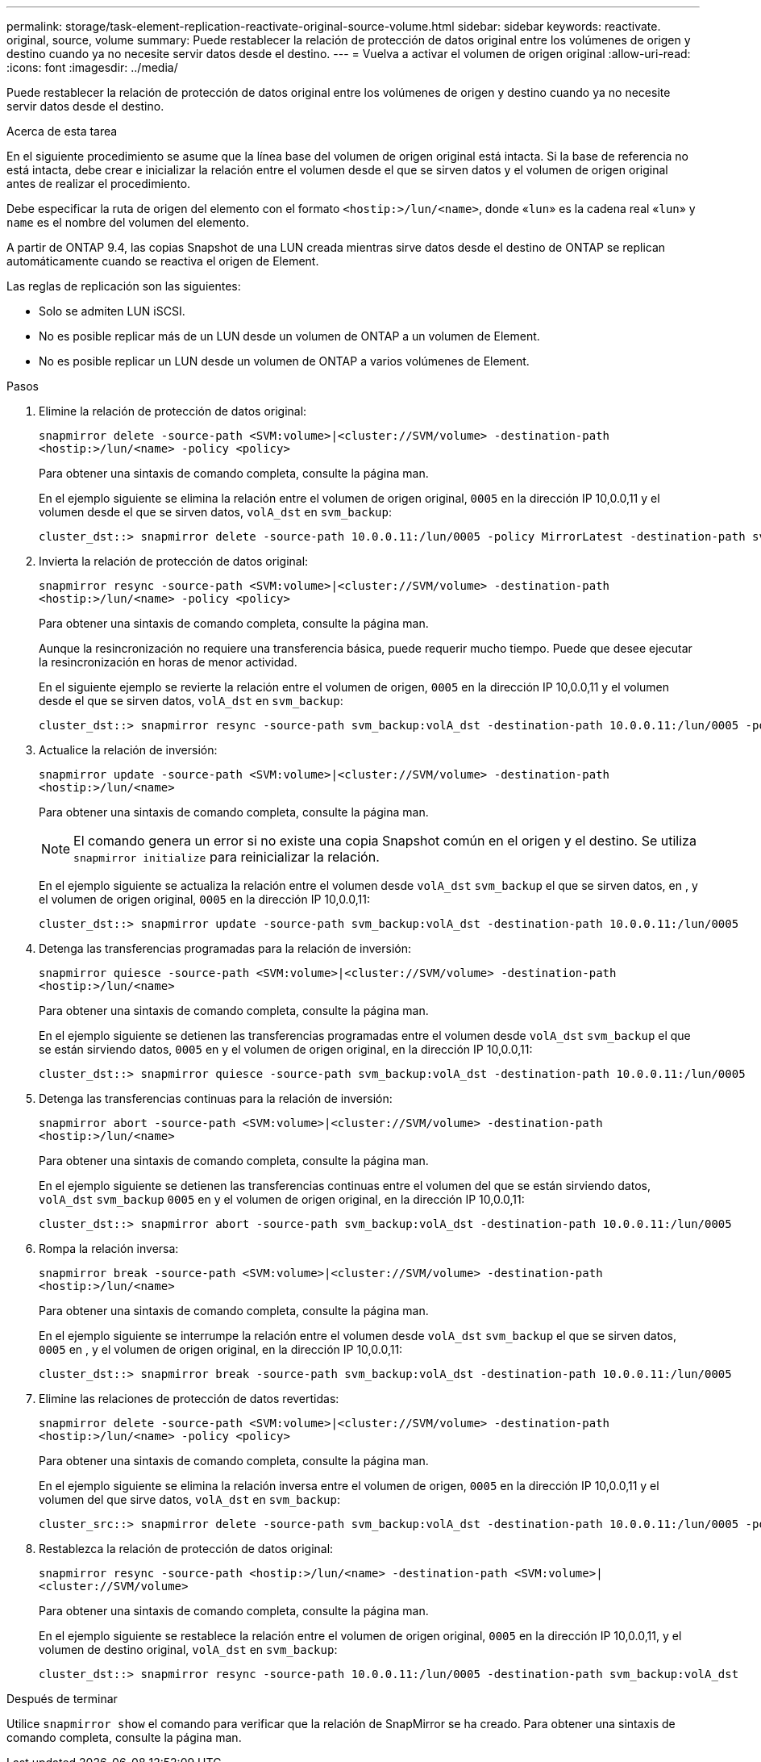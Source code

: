 ---
permalink: storage/task-element-replication-reactivate-original-source-volume.html 
sidebar: sidebar 
keywords: reactivate. original, source, volume 
summary: Puede restablecer la relación de protección de datos original entre los volúmenes de origen y destino cuando ya no necesite servir datos desde el destino. 
---
= Vuelva a activar el volumen de origen original
:allow-uri-read: 
:icons: font
:imagesdir: ../media/


[role="lead"]
Puede restablecer la relación de protección de datos original entre los volúmenes de origen y destino cuando ya no necesite servir datos desde el destino.

.Acerca de esta tarea
En el siguiente procedimiento se asume que la línea base del volumen de origen original está intacta. Si la base de referencia no está intacta, debe crear e inicializar la relación entre el volumen desde el que se sirven datos y el volumen de origen original antes de realizar el procedimiento.

Debe especificar la ruta de origen del elemento con el formato `<hostip:>/lun/<name>`, donde «`lun`» es la cadena real «`lun`» y `name` es el nombre del volumen del elemento.

A partir de ONTAP 9.4, las copias Snapshot de una LUN creada mientras sirve datos desde el destino de ONTAP se replican automáticamente cuando se reactiva el origen de Element.

Las reglas de replicación son las siguientes:

* Solo se admiten LUN iSCSI.
* No es posible replicar más de un LUN desde un volumen de ONTAP a un volumen de Element.
* No es posible replicar un LUN desde un volumen de ONTAP a varios volúmenes de Element.


.Pasos
. Elimine la relación de protección de datos original:
+
`snapmirror delete -source-path <SVM:volume>|<cluster://SVM/volume> -destination-path <hostip:>/lun/<name> -policy <policy>`

+
Para obtener una sintaxis de comando completa, consulte la página man.

+
En el ejemplo siguiente se elimina la relación entre el volumen de origen original, `0005` en la dirección IP 10,0.0,11 y el volumen desde el que se sirven datos, `volA_dst` en `svm_backup`:

+
[listing]
----
cluster_dst::> snapmirror delete -source-path 10.0.0.11:/lun/0005 -policy MirrorLatest -destination-path svm_backup:volA_dst
----
. Invierta la relación de protección de datos original:
+
`snapmirror resync -source-path <SVM:volume>|<cluster://SVM/volume> -destination-path <hostip:>/lun/<name> -policy <policy>`

+
Para obtener una sintaxis de comando completa, consulte la página man.

+
Aunque la resincronización no requiere una transferencia básica, puede requerir mucho tiempo. Puede que desee ejecutar la resincronización en horas de menor actividad.

+
En el siguiente ejemplo se revierte la relación entre el volumen de origen, `0005` en la dirección IP 10,0.0,11 y el volumen desde el que se sirven datos, `volA_dst` en `svm_backup`:

+
[listing]
----
cluster_dst::> snapmirror resync -source-path svm_backup:volA_dst -destination-path 10.0.0.11:/lun/0005 -policy MirrorLatest
----
. Actualice la relación de inversión:
+
`snapmirror update -source-path <SVM:volume>|<cluster://SVM/volume> -destination-path <hostip:>/lun/<name>`

+
Para obtener una sintaxis de comando completa, consulte la página man.

+
[NOTE]
====
El comando genera un error si no existe una copia Snapshot común en el origen y el destino. Se utiliza `snapmirror initialize` para reinicializar la relación.

====
+
En el ejemplo siguiente se actualiza la relación entre el volumen desde `volA_dst` `svm_backup` el que se sirven datos, en , y el volumen de origen original, `0005` en la dirección IP 10,0.0,11:

+
[listing]
----
cluster_dst::> snapmirror update -source-path svm_backup:volA_dst -destination-path 10.0.0.11:/lun/0005
----
. Detenga las transferencias programadas para la relación de inversión:
+
`snapmirror quiesce -source-path <SVM:volume>|<cluster://SVM/volume> -destination-path <hostip:>/lun/<name>`

+
Para obtener una sintaxis de comando completa, consulte la página man.

+
En el ejemplo siguiente se detienen las transferencias programadas entre el volumen desde `volA_dst` `svm_backup` el que se están sirviendo datos, `0005` en y el volumen de origen original, en la dirección IP 10,0.0,11:

+
[listing]
----
cluster_dst::> snapmirror quiesce -source-path svm_backup:volA_dst -destination-path 10.0.0.11:/lun/0005
----
. Detenga las transferencias continuas para la relación de inversión:
+
`snapmirror abort -source-path <SVM:volume>|<cluster://SVM/volume> -destination-path <hostip:>/lun/<name>`

+
Para obtener una sintaxis de comando completa, consulte la página man.

+
En el ejemplo siguiente se detienen las transferencias continuas entre el volumen del que se están sirviendo datos, `volA_dst` `svm_backup` `0005` en y el volumen de origen original, en la dirección IP 10,0.0,11:

+
[listing]
----
cluster_dst::> snapmirror abort -source-path svm_backup:volA_dst -destination-path 10.0.0.11:/lun/0005
----
. Rompa la relación inversa:
+
`snapmirror break -source-path <SVM:volume>|<cluster://SVM/volume> -destination-path <hostip:>/lun/<name>`

+
Para obtener una sintaxis de comando completa, consulte la página man.

+
En el ejemplo siguiente se interrumpe la relación entre el volumen desde `volA_dst` `svm_backup` el que se sirven datos, `0005` en , y el volumen de origen original, en la dirección IP 10,0.0,11:

+
[listing]
----
cluster_dst::> snapmirror break -source-path svm_backup:volA_dst -destination-path 10.0.0.11:/lun/0005
----
. Elimine las relaciones de protección de datos revertidas:
+
`snapmirror delete -source-path <SVM:volume>|<cluster://SVM/volume> -destination-path <hostip:>/lun/<name> -policy <policy>`

+
Para obtener una sintaxis de comando completa, consulte la página man.

+
En el ejemplo siguiente se elimina la relación inversa entre el volumen de origen, `0005` en la dirección IP 10,0.0,11 y el volumen del que sirve datos, `volA_dst` en `svm_backup`:

+
[listing]
----
cluster_src::> snapmirror delete -source-path svm_backup:volA_dst -destination-path 10.0.0.11:/lun/0005 -policy MirrorLatest
----
. Restablezca la relación de protección de datos original:
+
`snapmirror resync -source-path <hostip:>/lun/<name> -destination-path <SVM:volume>|<cluster://SVM/volume>`

+
Para obtener una sintaxis de comando completa, consulte la página man.

+
En el ejemplo siguiente se restablece la relación entre el volumen de origen original, `0005` en la dirección IP 10,0.0,11, y el volumen de destino original, `volA_dst` en `svm_backup`:

+
[listing]
----
cluster_dst::> snapmirror resync -source-path 10.0.0.11:/lun/0005 -destination-path svm_backup:volA_dst
----


.Después de terminar
Utilice `snapmirror show` el comando para verificar que la relación de SnapMirror se ha creado. Para obtener una sintaxis de comando completa, consulte la página man.
